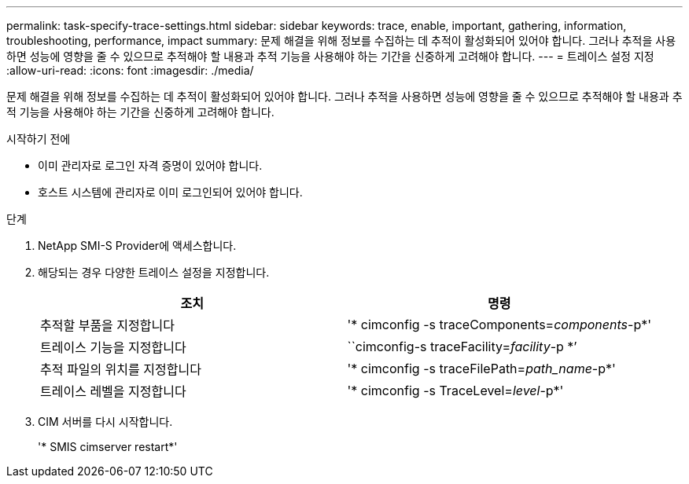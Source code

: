 ---
permalink: task-specify-trace-settings.html 
sidebar: sidebar 
keywords: trace, enable, important, gathering, information, troubleshooting, performance, impact 
summary: 문제 해결을 위해 정보를 수집하는 데 추적이 활성화되어 있어야 합니다. 그러나 추적을 사용하면 성능에 영향을 줄 수 있으므로 추적해야 할 내용과 추적 기능을 사용해야 하는 기간을 신중하게 고려해야 합니다. 
---
= 트레이스 설정 지정
:allow-uri-read: 
:icons: font
:imagesdir: ./media/


[role="lead"]
문제 해결을 위해 정보를 수집하는 데 추적이 활성화되어 있어야 합니다. 그러나 추적을 사용하면 성능에 영향을 줄 수 있으므로 추적해야 할 내용과 추적 기능을 사용해야 하는 기간을 신중하게 고려해야 합니다.

.시작하기 전에
* 이미 관리자로 로그인 자격 증명이 있어야 합니다.
* 호스트 시스템에 관리자로 이미 로그인되어 있어야 합니다.


.단계
. NetApp SMI-S Provider에 액세스합니다.
. 해당되는 경우 다양한 트레이스 설정을 지정합니다.
+
[cols="2*"]
|===
| 조치 | 명령 


 a| 
추적할 부품을 지정합니다
 a| 
'* cimconfig -s traceComponents=_components_-p*'



 a| 
트레이스 기능을 지정합니다
 a| 
``cimconfig-s traceFacility=_facility_-p *’



 a| 
추적 파일의 위치를 지정합니다
 a| 
'* cimconfig -s traceFilePath=_path_name_-p*'



 a| 
트레이스 레벨을 지정합니다
 a| 
'* cimconfig -s TraceLevel=_level_-p*'

|===
. CIM 서버를 다시 시작합니다.
+
'* SMIS cimserver restart*'


